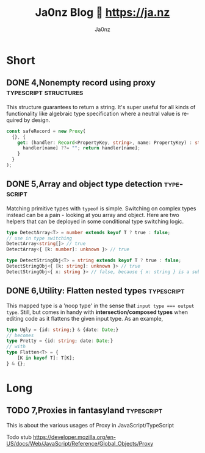 :META:
#+title: Ja0nz Blog 📖 https://ja.nz
#+author: Ja0nz
#+email: mail@ja.nz
#+language: en
:END:
:ORGCONFIG:
#+startup: logdone
#+seq_todo: TODO DRAFT DONE
:END:
:OXHUGOCONFIG:
#+hugo_base_dir: src
#+hugo_section: .
#+hugo_front_matter_format: yaml
#+hugo_front_matter_key_replace: description>summary author>nil
#+property: header-args :eval never-export
:END:
#+FILETAGS: :typescript:zig:nix:structures:diff:css:sicp:

* Intro :noexport:
This file is written in [[https://orgmode.org/][Org Mode]] markup and may look funny in GitHub. But actually, this file alone is the *blogging engine* for https://ja.nz. It features:
- callable source blocks
- clean up and helper functions
- markdown export with [[https://github.com/kaushalmodi/ox-hugo][Ox-Hugo]]

Org mode is really powerful combined with [[https://orgmode.org/manual/Working-with-Source-Code.html][source block]] snippets. I may blog about this one day too.

/Sidenote:/ I am not using [[https://gohugo.io/][Hugo]] for blogging anymore.

* Table of contents :noexport:toc:
- [[#short][Short]]
  - [[#4nonempty-record-using-proxy][4,Nonempty record using proxy]]
  - [[#5array-and-object-type-detection][5,Array and object type detection]]
  - [[#6utility-flatten-nested-types][6,Utility: Flatten nested types]]
- [[#long][Long]]
  - [[#7proxies-in-fantasyland][7,Proxies in fantasyland]]

* Short
:PROPERTIES:
:export_hugo_bundle: short
:export_hugo_custom_front_matter+: :id (org-entry-get (point) "export_file_name" t)
:export_hugo_custom_front_matter+: :category (org-entry-get (point) "export_hugo_bundle" t)
:END:
** DONE 4,Nonempty record using proxy :typescript:structures:
CLOSED: [2022-04-26 Di 12:35]
:PROPERTIES:
:export_file_name: 4
:END:
This structure guarantees to return a string. It's super useful for all kinds of functionality like algebraic type specification where a neutral value is required by design.
#+begin_src typescript
const safeRecord = new Proxy(
  {}, {
    get: (handler: Record<PropertyKey, string>, name: PropertyKey) : string => {
      handler[name] ??= ""; return handler[name];
    }
  }
);
#+end_src

** DONE 5,Array and object type detection :typescript:
CLOSED: [2022-04-26 Di 12:33]
:PROPERTIES:
:export_file_name: 5
:END:
Matching primitive types with =typeof= is simple. Switching on complex types instead can be a pain - looking at you array and object. Here are two helpers that can be deployed in some conditional type switching logic.
#+begin_src typescript
type DetectArray<T> = number extends keyof T ? true : false;
// use in type switching
DetectArray<string[]> // true
DetectArray<{ [k: number]: unknown }> // true

type DetectStringObj<T> = string extends keyof T ? true : false;
DetectStringObj<{ [k: string]: unknown }> // true
DetectStringObj<{ x: string }> // false, because { x: string } is a subtyped object
#+end_src

** DONE 6,Utility: Flatten nested types :typescript:
CLOSED: [2023-02-14 Di 17:26]
:PROPERTIES:
:export_file_name: 6
:END:
This mapped type is a 'noop type' in the sense that ~input type === output type~. Still, but comes in handy with *intersection/composed types* when editing code as it flattens the given input type. As an example,
#+begin_src typescript
type Ugly = {id: string;} & {date: Date;}
// becomes
type Pretty = {id: string; date: Date;}
// with
type Flatten<T> = {
    [K in keyof T]: T[K];
} & {};
#+end_src

* Long
:PROPERTIES:
:export_hugo_bundle: long
:export_hugo_custom_front_matter+: :id (org-entry-get (point) "export_file_name" t)
:export_hugo_custom_front_matter+: :category (org-entry-get (point) "export_hugo_bundle" t)
:END:
** TODO 7,Proxies in fantasyland :typescript:
:PROPERTIES:
:export_file_name: 7
:END:
#+begin_description
This is about the various usages of Proxy in JavaScript/TypeScript
#+end_description
Todo stub
https://developer.mozilla.org/en-US/docs/Web/JavaScript/Reference/Global_Objects/Proxy

*** meta :noexport:
| Asset            | Description   |
|------------------+---------------|
| https://ja.nz/7  | Location      |
| file:static/blog | Ref to assets |


* Workbench :noexport:
#+CALL: short()
#+CALL: long()

* Misc :noexport:
:PROPERTIES:
:ID:       e3328911-73b1-45dd-be05-c3b24009b67d
:export_hugo_custom_front_matter+: :timestamp ((lambda (ts) (let* ((d (date-to-time (if ts ts (format-time-string (org-time-stamp-format t))))) (f (pop d)) (s (pop d))) (* (+ (* f (math-pow 2 16)) s) 1000))) (org-entry-get (point) "CLOSED"))
:END:
Just a bunch of *#+CALL* functions. Call with =C-c C-c=
** Markup Guide :lookup:
*** Link
[[file:static/blog/cat.jpg][Linktext: Jus a cat]]
*** Pic/Img
![[file:static/blog/cat.jpg][Alttext: Jus a cat]]
*** Text formattings
---
This is
one
paragraph!
---
This is

two paragraphs! (One more line break in org)
---
This is \\
one paragraph with an \<br\>
---
I like to *write bold*. And sometimes /italic/ or even _underlined_ and even +strike-through+.
One note: =verbatim= and ~squiqqly code~ is both the same in markdown

*** Lists
- Minus sign
+ Plus sign

*** Enumerated lists
1. My favorite number
2. Second guess

*** Definition list
- What is React :: react is bla bla... See [[https://react.io][more]]

*** Checkboxes
- [X] checked
- [ ] unchecked
*** Table
| thead | n | o |
| tbody | q | r |

or

| thead | n | o |
|-------+---+---|
| tbody | q | r |

*** Blocks
**** generic div
#+begin_foo
div class foo
#+end_foo

**** src (accept attr_html)
#+attr_html: :class my-section :id section-a
#+begin_src javascript
// class="highlight"
const answer = 42;
console.log("this is how we do")
#+end_src

**** quote
#+begin_quote
It shall be light - and it was light mode
#+end_quote

**** example (accept attr_html)
#+begin_example
For example: Let me show to you...
#+end_example

**** HTML Export
#+begin_export html
<div class="html">sometimes inline code is the answer</div>
#+end_export

**** center
#+begin_center
class="org-center"
<style>.org-center { margin-left: auto; margin-right: auto; text-align: center; }</style>
#+end_center

*** Citation
#+begin_quote
To teach how to live without certainty, and yet without being
paralyzed by hesitation, is perhaps the chief thing that philosophy,
in our age, can still do for those who study it.
#+begin_cite
— Bertrand Russell, A History of Western Philosophy
#+end_cite
#+end_quote

** New short :util:
#+NAME: short
#+BEGIN_SRC emacs-lisp :var title=(read-string "title: ")
  (setq id (number-to-string (length (org-map-entries t "LEVEL=2" nil))))
  (org-insert-heading)
  (insert (format "%s,%s" id title))
  (org-metaright)
  (org-todo "DRAFT")
  (org-insert-structure-template "description")
  (org-set-property "export_file_name" id)
  (insert "\n")
  (previous-line)
#+END_SRC

** New long :util:
#+NAME: long
#+BEGIN_SRC emacs-lisp :var url=(getenv "BLOG_BASE") :var title=(read-string "title: ")
  (setq id (number-to-string (length (org-map-entries t "LEVEL=2" nil))))
  (org-insert-heading)
  (insert (format "%s,%s" id title))
  (org-metaright)
  (org-todo "TODO")
  (org-insert-structure-template "description")
  (org-set-property "export_file_name" id)
  (insert "\n")
  (next-line)
  (insert "\n")
  ;; Begin meta table
  (org-insert-heading)
  (insert "meta :noexport:")
  (org-metaright)
  (insert "\n")
  (org-table-create "2x2")
  (org-cycle)
  (insert "Asset")
  (org-cycle)
  (insert "Description")
  (org-cycle)
  (insert (format "%s/%s" url id))
  (org-cycle)
  (insert "Location")
  (org-cycle)
  (insert "file:static/blog ")
  (org-cycle)
  (insert "Ref to assets")
  (org-cycle)
  (kill-whole-line)
  (previous-line 6)
  ;; End meta table
#+END_SRC

** COMMENT Org Local Variables
# Local Variables:
# org-use-tag-inheritance: nil
# End:
